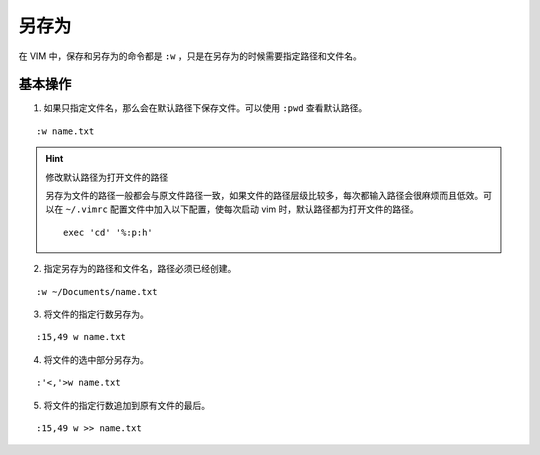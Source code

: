 另存为
####################################

在 VIM 中，保存和另存为的命令都是 ``:w`` ，只是在另存为的时候需要指定路径和文件名。


基本操作
************************************

1. 如果只指定文件名，那么会在默认路径下保存文件。可以使用 ``:pwd`` 查看默认路径。

.. highlight:: none

::

    :w name.txt


.. hint:: 修改默认路径为打开文件的路径

    另存为文件的路径一般都会与原文件路径一致，如果文件的路径层级比较多，每次都输入路径会很麻烦而且低效。可以在 ``~/.vimrc`` 配置文件中加入以下配置，使每次启动 vim 时，默认路径都为打开文件的路径。

    ::

        exec 'cd' '%:p:h'

2. 指定另存为的路径和文件名，路径必须已经创建。

::

    :w ~/Documents/name.txt

3. 将文件的指定行数另存为。

::

    :15,49 w name.txt

4. 将文件的选中部分另存为。

::

    :'<,'>w name.txt

5. 将文件的指定行数追加到原有文件的最后。

::

    :15,49 w >> name.txt
